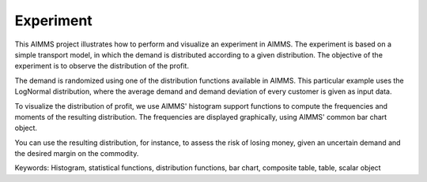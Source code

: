 Experiment
===========

This AIMMS project illustrates how to perform and visualize an experiment in AIMMS. The experiment is based on a simple transport model, in which the demand is distributed according to a given distribution. The objective of the experiment is to observe the distribution of the profit.

The demand is randomized using one of the distribution functions available in AIMMS. This particular example uses the LogNormal distribution, where the average demand and demand deviation of every customer is given as input data.

To visualize the distribution of profit, we use AIMMS' histogram support functions to compute the frequencies and moments of the resulting distribution. The frequencies are displayed graphically, using AIMMS' common bar chart object.

You can use the resulting distribution, for instance, to assess the risk of losing money, given an uncertain demand and the desired margin on the commodity.

Keywords:
Histogram, statistical functions, distribution functions, bar chart, composite table, table, scalar object

.. meta::
   :keywords: Histogram, statistical functions, distribution functions, bar chart, composite table, table, scalar object


